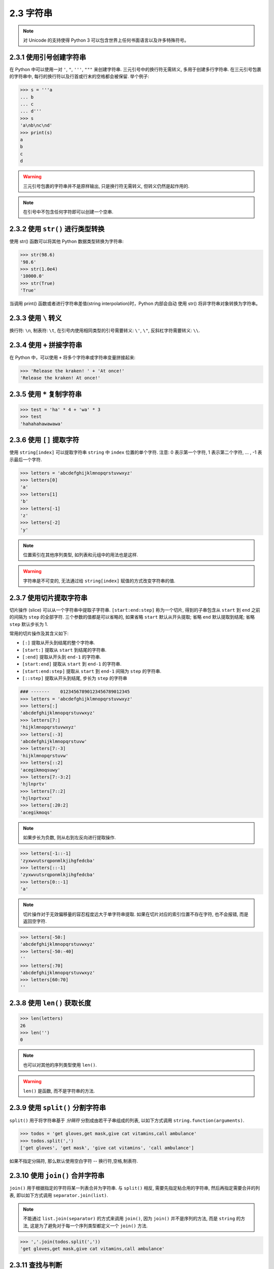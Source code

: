 ========================================
2.3 字符串
========================================


.. note::

    对 Unicode 的支持使得 Python 3 可以包含世界上任何书面语言以及许多特殊符号。

----------------------------------------
2.3.1 使用引号创建字符串
----------------------------------------

在 Python 中可以使用一对 ``'``, ``"``, ``'''``, ``"""`` 来创建字符串.
三元引号中的换行符无需转义, 多用于创建多行字符串.
在三元引号包裹的字符串中, 每行的换行符以及行首或行末的空格都会被保留.
举个例子:

.. code-block:: python

    >>> s = '''a
    ... b
    ... c
    ... d'''
    >>> s
    'a\nb\nc\nd'
    >>> print(s)
    a
    b
    c
    d

.. warning::

    三元引号包裹的字符串并不是原样输出, 只是换行符无需转义, 但转义仍然是起作用的.

.. note::

    在引号中不包含任何字符即可以创建一个空串.

----------------------------------------
2.3.2 使用 ``str()`` 进行类型转换
----------------------------------------

使用 str() 函数可以将其他 Python 数据类型转换为字符串:

.. code-block:: python

    >>> str(98.6)
    '98.6'
    >>> str(1.0e4)
    '10000.0'
    >>> str(True)
    'True'

当调用 print() 函数或者进行字符串差值(string interpolation)时，Python
内部会自动 使用 str() 将非字符串对象转换为字符串。


----------------------------------------
2.3.3 使用 ``\`` 转义
----------------------------------------

换行符: ``\n``, 制表符: ``\t``, 在引号内使用相同类型的引号需要转义: ``\'``, ``\"``, 反斜杠字符需要转义: ``\\``.


----------------------------------------
2.3.4 使用 ``+`` 拼接字符串
----------------------------------------

在 Python 中，可以使用 ``+`` 将多个字符串或字符串变量拼接起来:

.. code-block:: python

    >>> 'Release the kraken! ' + 'At once!'
    'Release the kraken! At once!'


----------------------------------------
2.3.5 使用 ``*`` 复制字符串
----------------------------------------

.. code-block:: python

    >>> test = 'ha' * 4 + 'wa' * 3
    >>> test
    'hahahahawawawa'


----------------------------------------
2.3.6 使用 ``[]`` 提取字符
----------------------------------------

使用 ``string[index]`` 可以提取字符串 ``string`` 中 ``index``
位置的单个字符. 注意: 0 表示第一个字符, 1 表示第二个字符, ... ,  -1
表示最后一个字符.

.. code-block:: python

    >>> letters = 'abcdefghijklmnopqrstuvwxyz'
    >>> letters[0]
    'a'
    >>> letters[1]
    'b'
    >>> letters[-1]
    'z'
    >>> letters[-2]
    'y'

.. note::

    位置索引在其他序列类型, 如列表和元组中的用法也是这样.

.. Warning::

    字符串是不可变的, 无法通过给 ``string[index]`` 赋值的方式改变字符串的值.


--------------------------------------------------
2.3.7 使用切片提取字符串
--------------------------------------------------

切片操作 (slice) 可以从一个字符串中提取子字符串. ``[start:end:step]``
称为一个切片, 得到的子串包含从 ``start`` 到 ``end`` 之前的间隔为
``step`` 的全部字符. 三个参数的值都是可以省略的, 如果省略 ``start``
默认从开头提取; 省略 ``end`` 默认提取到结尾; 省略 ``step`` 默认步长为 1.

常用的切片操作及其含义如下:

-  ``[:]`` 提取从开头到结尾的整个字符串.
-  ``[start:]`` 提取从 ``start`` 到结尾的字符串.
-  ``[:end]`` 提取从开头到 ``end-1`` 的字符串.
-  ``[start:end]`` 提取从 ``start`` 到 ``end-1`` 的字符串.
-  ``[start:end:step]`` 提取从 ``start`` 到 ``end-1`` 间隔为 ``step``
   的字符串.
-  ``[::step]`` 提取从开头到结尾, 步长为 ``step`` 的字符串

.. code-block:: python

    ### -------    01234567890123456789012345
    >>> letters = 'abcdefghijklmnopqrstuvwxyz'
    >>> letters[:]
    'abcdefghijklmnopqrstuvwxyz'
    >>> letters[7:]
    'hijklmnopqrstuvwxyz'
    >>> letters[:-3]
    'abcdefghijklmnopqrstuvw'
    >>> letters[7:-3]
    'hijklmnopqrstuvw'
    >>> letters[::2]
    'acegikmoqsuwy'
    >>> letters[7:-3:2]
    'hjlnprtv'
    >>> letters[7::2]
    'hjlnprtvxz'
    >>> letters[:20:2]
    'acegikmoqs'

.. note::

    如果步长为负数, 则从右到左反向进行提取操作.

.. code-block:: python

    >>> letters[-1::-1]
    'zyxwvutsrqponmlkjihgfedcba'
    >>> letters[::-1]
    'zyxwvutsrqponmlkjihgfedcba'
    >>> letters[0::-1]
    'a'

.. note::

    切片操作对于无效偏移量的容忍程度远大于单字符串提取.
    如果在切片对应的索引位置不存在字符, 也不会报错, 而是返回空字符.

.. code-block:: python

    >>> letters[-50:]
    'abcdefghijklmnopqrstuvwxyz'
    >>> letters[-50:-40]
    ''
    >>> letters[:70]
    'abcdefghijklmnopqrstuvwxyz'
    >>> letters[60:70]
    ''

------------------------------------------------------------
2.3.8 使用 ``len()`` 获取长度
------------------------------------------------------------


.. code-block:: python

    >>> len(letters)
    26
    >>> len('')
    0

.. note::

    也可以对其他的序列类型使用 ``len()``.

.. warning::

    ``len()`` 是函数, 而不是字符串的方法.

------------------------------------------------------------
2.3.9 使用 ``split()`` 分割字符串
------------------------------------------------------------

``split()`` 用于将字符串基于 *分隔符* 分割成由若干子串组成的列表, 以如下方式调用 ``string.function(arguments)``.

.. code-block:: python

    >>> todos = 'get gloves,get mask,give cat vitamins,call ambulance'
    >>> todos.split(',')
    ['get gloves', 'get mask', 'give cat vitamins', 'call ambulance']

如果不指定分隔符, 那么默认使用空白字符 -- 换行符,空格,制表符.

------------------------------------------------------------
2.3.10 使用 ``join()`` 合并字符串
------------------------------------------------------------

``join()`` 用于根据指定的字符将某一列表合并为字符串.
与 ``split()`` 相反, 需要先指定粘合用的字符串, 然后再指定需要合并的列表, 即以如下方式调用 ``separator.join(list)``.

.. note::

    不能通过 ``list.join(separator)`` 的方式来调用 ``join()``, 因为 ``join()`` 并不是序列的方法, 而是 ``string`` 的方法, 这是为了避免对于每一个序列类型都定义一个 ``join()`` 方法.

.. code-block:: python

    >>> ','.join(todos.split(','))
    'get gloves,get mask,give cat vitamins,call ambulance'


------------------------------------------------------------
2.3.11 查找与判断
------------------------------------------------------------

以纽卡斯尔伯爵 Margaret Cavendish 的不朽名篇 *What Is Liquid?* 为例: ::


    >>> poem = '''All that doth flow we cannot liquid name
    ... Or else would fire and water be the same;
    ... But that is liwuid which is moist and wet
    ... Fir that property can never get.
    ... Then 'tis not cold that doth the fire put out
    ... But 'tis the wet that makes it die, no doubt.'''
    >>> poem[:13]
    'All that doth'
    >>> len(poem)
    249

判断是否以某个字符串开头使用 ``startswith``,
注意是 ``startswith``, 而不是 ``startwith``.
判断是否以某个字符串结尾使用 ``endswith``. ::

    >>> poem.startwith('All')
    Traceback (most recent call last):
      File "<stdin>", line 1, in <module>
    AttributeError: 'str' object has no attribute 'startwith'
    >>> poem.startswith('All')
    True
    >>> poem.endswith("That's all, folks!")
    False

查找第一次出现 the 的位置 ::

    >>> word = 'the'
    >>> poem.find(word)
    73

查找最后一次出现 the 的位置 ::

    >>> poem.rfind(word)
    213

统计其中 the 的个数 ::

    >>> poem.count(word)
    3

诗中出现的字符都是字母或数字吗? ::

    >>> poem.isalnum()
    False
    >>> word.isalnum()
    True

------------------------------------------------------------
2.3.12 大小写与对齐
------------------------------------------------------------

使用如下测试字符串: ::

    >>> setup = 'a duck, goes into a bar.'

``strip()`` 用于删除首尾的某些字符串, ``lstrip()`` 删除左边的, ``rstrip()`` 删除右边的. 传入参数为空时删除空白字符. ::

    >>> setup.strip(',.')
    'a duck, goes into a bar'
    >>> setup.strip('a.')
    ' duck, goes into a bar'
    >>> setup.strip('a. ')
    'duck, goes into a bar'
    >>> setup.strip('ar. ')
    'duck, goes into a b'
    >>> setup.strip('bar. ')
    'duck, goes into'
    >>> setup.strip('abr. ')
    'duck, goes into'
    >>> setup.lstrip('abr. ')
    'duck, goes into a bar.'
    >>> setup.rstrip('abr. ')
    'a duck, goes into'

在大小写与标题样式之间转换. ::

    >>> setup.capitalize()
    'A duck, goes into a bar.'
    >>> setup.title()
    'A Duck, Goes Into A Bar.'
    >>> setup.upper()
    'A DUCK, GOES INTO A BAR.'
    >>> setup.lower()
    'a duck, goes into a bar.'
    >>> setup.swapcase()
    'A DUCK, GOES INTO A BAR.'
    >>> setup.title().swapcase()
    'a dUCK, gOES iNTO a bAR.'

将字符串排版在指定长度内并居中或左对齐或右对齐, 不足部分以空格补齐. ::

    >>> setup.center(30)
    '   a duck, goes into a bar.   '
    >>> setup.ljust(30)
    'a duck, goes into a bar.      '
    >>> setup.rjust(30)
    '      a duck, goes into a bar.'

-------------------------------------------------------------
2.3.13 使用 ``replace()`` 替换
-------------------------------------------------------------

``replace()`` 函数用于简单的字符串替换, 调用格式为 ``string.replace(old, new, num)``, 最后一个参数用于指定需要替换多少处, 如果省略则默认替换所有. ::

    >>> setup.replace('a','one')
    'one duck, goes into one boner.'
    >>> setup.replace('a','one', 1)
    'one duck, goes into a bar.'

如果只想替换单词的话记得添加空格, 不过如果单词后面包含标点符号的话还是无能为力. ::

    >>> setup.replace('a ','a famous ')
    'a famous duck, goes into a famous bar.'

.. note::

    如果想进行更精确的匹配和替换, 请使用 *正则表达式*.


------------------------------------------------------------
2.3.14 更多关于字符串的内容
------------------------------------------------------------


阅读 Python 文档字符串方法部分
https://docs.python.org/3/library/stdtypes.html#string-methods
获取关于字符串的更多内容.


--------------

Last update: Jul 13, 2017
